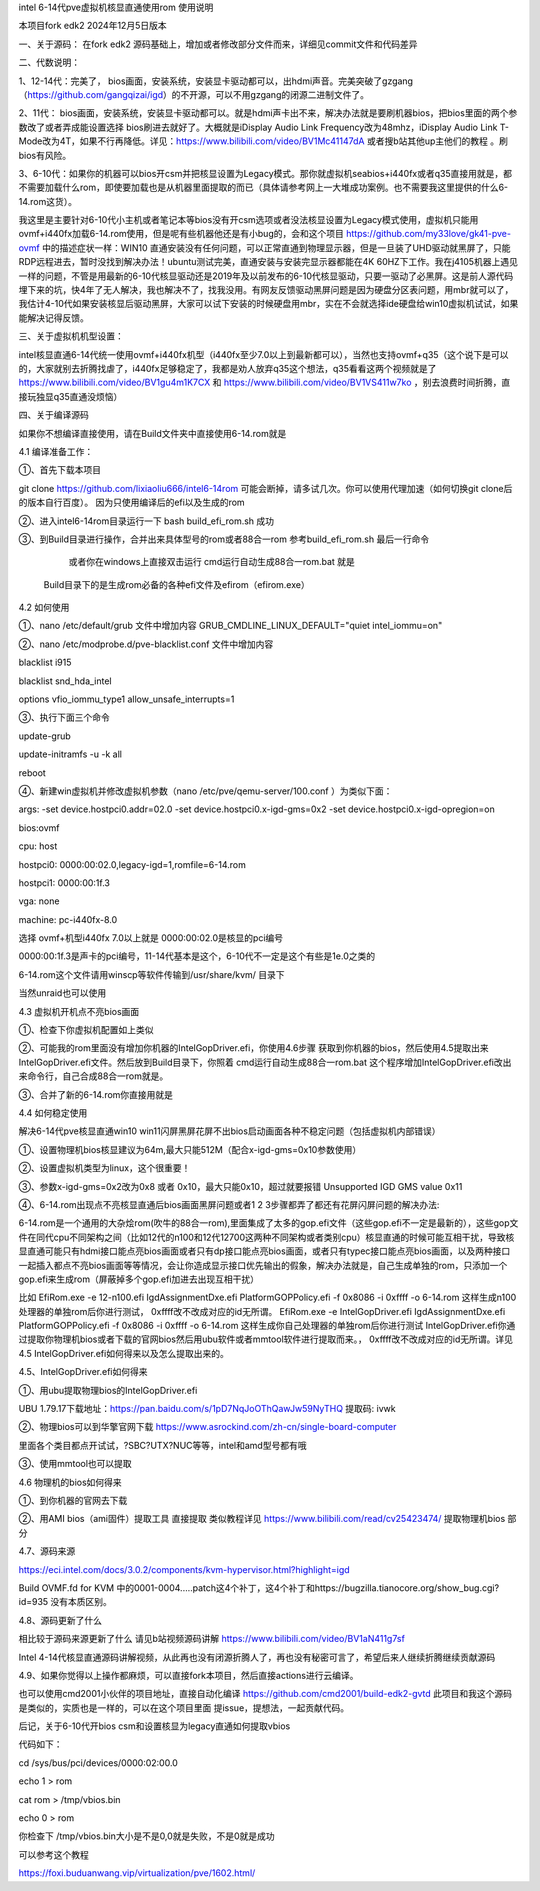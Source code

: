 intel 6-14代pve虚拟机核显直通使用rom 使用说明

本项目fork edk2 2024年12月5日版本



一、关于源码：
在fork edk2 源码基础上，增加或者修改部分文件而来，详细见commit文件和代码差异


二、代数说明：

1、12-14代：完美了， bios画面，安装系统，安装显卡驱动都可以，出hdmi声音。完美突破了gzgang（https://github.com/gangqizai/igd）的不开源，可以不用gzgang的闭源二进制文件了。

2、11代： bios画面，安装系统，安装显卡驱动都可以。就是hdmi声卡出不来，解决办法就是要刷机器bios，把bios里面的两个参数改了或者弄成能设置选择 bios刷进去就好了。大概就是iDisplay Audio Link Frequency改为48mhz，iDisplay Audio Link T-Mode改为4T，如果不行再降低。详见：https://www.bilibili.com/video/BV1Mc41147dA 或者搜b站其他up主他们的教程 。刷bios有风险。

3、6-10代：如果你的机器可以bios开csm并把核显设置为Legacy模式。那你就虚拟机seabios+i440fx或者q35直接用就是，都不需要加载什么rom，即使要加载也是从机器里面提取的而已（具体请参考网上一大堆成功案例。也不需要我这里提供的什么6-14.rom这货）。

我这里是主要针对6-10代小主机或者笔记本等bios没有开csm选项或者没法核显设置为Legacy模式使用，虚拟机只能用ovmf+i440fx加载6-14.rom使用，但是呢有些机器他还是有小bug的，会和这个项目 https://github.com/my33love/gk41-pve-ovmf 中的描述症状一样：WIN10 直通安装没有任何问题，可以正常直通到物理显示器，但是一旦装了UHD驱动就黑屏了，只能RDP远程进去，暂时没找到解决办法！ubuntu测试完美，直通安装与安装完显示器都能在4K 60HZ下工作。我在j4105机器上遇见一样的问题，不管是用最新的6-10代核显驱动还是2019年及以前发布的6-10代核显驱动，只要一驱动了必黑屏。这是前人源代码埋下来的坑，快4年了无人解决，我也解决不了，找我没用。有网友反馈驱动黑屏问题是因为硬盘分区表问题，用mbr就可以了，我估计4-10代如果安装核显后驱动黑屏，大家可以试下安装的时候硬盘用mbr，实在不会就选择ide硬盘给win10虚拟机试试，如果能解决记得反馈。



三、关于虚拟机机型设置：

intel核显直通6-14代统一使用ovmf+i440fx机型（i440fx至少7.0以上到最新都可以），当然也支持ovmf+q35（这个说下是可以的，大家就别去折腾找虐了，i440fx足够稳定了，我都是劝人放弃q35这个想法，q35看看这两个视频就是了 https://www.bilibili.com/video/BV1gu4m1K7CX 和 https://www.bilibili.com/video/BV1VS411w7ko ，别去浪费时间折腾，直接玩独显q35直通没烦恼）



四、关于编译源码

如果你不想编译直接使用，请在Build文件夹中直接使用6-14.rom就是

4.1 编译准备工作：

①、首先下载本项目

git clone  https://github.com/lixiaoliu666/intel6-14rom 可能会断掉，请多试几次。你可以使用代理加速（如何切换git clone后的版本自行百度）。
因为只使用编译后的efi以及生成的rom

②、进入intel6-14rom目录运行一下 bash build_efi_rom.sh 成功

③、到Build目录进行操作，合并出来具体型号的rom或者88合一rom 参考build_efi_rom.sh 最后一行命令

    或者你在windows上直接双击运行 cmd运行自动生成88合一rom.bat 就是
  Build目录下的是生成rom必备的各种efi文件及efirom（efirom.exe）

4.2 如何使用

①、nano /etc/default/grub 文件中增加内容
GRUB_CMDLINE_LINUX_DEFAULT="quiet intel_iommu=on"

②、nano /etc/modprobe.d/pve-blacklist.conf 文件中增加内容

blacklist i915

blacklist snd_hda_intel

options vfio_iommu_type1 allow_unsafe_interrupts=1

③、执行下面三个命令

update-grub

update-initramfs -u -k all

reboot

④、新建win虚拟机并修改虚拟机参数（nano /etc/pve/qemu-server/100.conf ）为类似下面：

args: -set device.hostpci0.addr=02.0 -set device.hostpci0.x-igd-gms=0x2 -set device.hostpci0.x-igd-opregion=on

bios:ovmf

cpu: host

hostpci0: 0000:00:02.0,legacy-igd=1,romfile=6-14.rom

hostpci1: 0000:00:1f.3

vga: none

machine: pc-i440fx-8.0


选择 ovmf+机型i440fx 7.0以上就是
0000:00:02.0是核显的pci编号

0000:00:1f.3是声卡的pci编号，11-14代基本是这个，6-10代不一定是这个有些是1e.0之类的

6-14.rom这个文件请用winscp等软件传输到/usr/share/kvm/ 目录下

当然unraid也可以使用

4.3 虚拟机开机点不亮bios画面

①、检查下你虚拟机配置如上类似

②、可能我的rom里面没有增加你机器的IntelGopDriver.efi，你使用4.6步骤 获取到你机器的bios，然后使用4.5提取出来IntelGopDriver.efi文件。然后放到\Build目录下，你照着 cmd运行自动生成88合一rom.bat 这个程序增加IntelGopDriver.efi改出来命令行，自己合成88合一rom就是。

③、合并了新的6-14.rom你直接用就是

4.4 如何稳定使用

解决6-14代pve核显直通win10 win11闪屏黑屏花屏不出bios启动画面各种不稳定问题（包括虚拟机内部错误）

①、设置物理机bios核显建议为64m,最大只能512M（配合x-igd-gms=0x10参数使用）

②、设置虚拟机类型为linux，这个很重要！

③、参数x-igd-gms=0x2改为0x8 或者 0x10，最大只能0x10，超过就要报错 Unsupported IGD GMS value 0x11

④、6-14.rom出现点不亮核显直通后bios画面黑屏问题或者1 2 3步骤都弄了都还有花屏闪屏问题的解决办法:

6-14.rom是一个通用的大杂烩rom(吹牛的88合一rom),里面集成了太多的gop.efi文件（这些gop.efi不一定是最新的），这些gop文件在同代cpu不同架构之间（比如12代的n100和12代12700这两种不同架构或者类别cpu）核显直通的时候可能互相干扰，导致核显直通可能只有hdmi接口能点亮bios画面或者只有dp接口能点亮bios画面，或者只有typec接口能点亮bios画面，以及两种接口一起插入都点不亮bios画面等等情况，会让你造成显示接口优先输出的假象，解决办法就是，自己生成单独的rom，只添加一个gop.efi来生成rom（屏蔽掉多个gop.efi加进去出现互相干扰）

比如
EfiRom.exe -e 12-n100.efi IgdAssignmentDxe.efi PlatformGOPPolicy.efi -f 0x8086 -i 0xffff -o 6-14.rom
这样生成n100处理器的单独rom后你进行测试， 0xffff改不改成对应的id无所谓。
EfiRom.exe -e IntelGopDriver.efi IgdAssignmentDxe.efi PlatformGOPPolicy.efi -f 0x8086 -i 0xffff -o 6-14.rom
这样生成你自己处理器的单独rom后你进行测试 IntelGopDriver.efi你通过提取你物理机bios或者下载的官网bios然后用ubu软件或者mmtool软件进行提取而来。， 0xffff改不改成对应的id无所谓。详见4.5 IntelGopDriver.efi如何得来以及怎么提取出来的。

4.5、IntelGopDriver.efi如何得来

①、用ubu提取物理bios的IntelGopDriver.efi 

UBU 1.79.17下载地址：https://pan.baidu.com/s/1pD7NqJoOThQawJw59NyTHQ 提取码: ivwk

②、物理bios可以到华擎官网下载 https://www.asrockind.com/zh-cn/single-board-computer

里面各个类目都点开试试，?SBC?UTX?NUC等等，intel和amd型号都有哦

③、使用mmtool也可以提取

4.6 物理机的bios如何得来

①、到你机器的官网去下载

②、用AMI bios（ami固件）提取工具 直接提取 类似教程详见 https://www.bilibili.com/read/cv25423474/ 提取物理机bios 部分

4.7、源码来源

https://eci.intel.com/docs/3.0.2/components/kvm-hypervisor.html?highlight=igd

Build OVMF.fd for KVM 中的0001-0004.....patch这4个补丁，这4个补丁和https://bugzilla.tianocore.org/show_bug.cgi?id=935 没有本质区别。

4.8、源码更新了什么

相比较于源码来源更新了什么 请见b站视频源码讲解 https://www.bilibili.com/video/BV1aN411g7sf

Intel 4-14代核显直通源码讲解视频，从此再也没有闭源折腾人了，再也没有秘密可言了，希望后来人继续折腾继续贡献源码

4.9、如果你觉得以上操作都麻烦，可以直接fork本项目，然后直接actions进行云编译。

也可以使用cmd2001小伙伴的项目地址，直接自动化编译
https://github.com/cmd2001/build-edk2-gvtd
此项目和我这个源码是类似的，实质也是一样的，可以在这个项目里面 提issue，提想法，一起贡献代码。





后记，关于6-10代开bios csm和设置核显为legacy直通如何提取vbios

代码如下：

cd /sys/bus/pci/devices/0000:02:00.0

echo 1 > rom

cat rom > /tmp/vbios.bin

echo 0 > rom

你检查下 /tmp/vbios.bin大小是不是0,0就是失败，不是0就是成功

可以参考这个教程

https://foxi.buduanwang.vip/virtualization/pve/1602.html/
